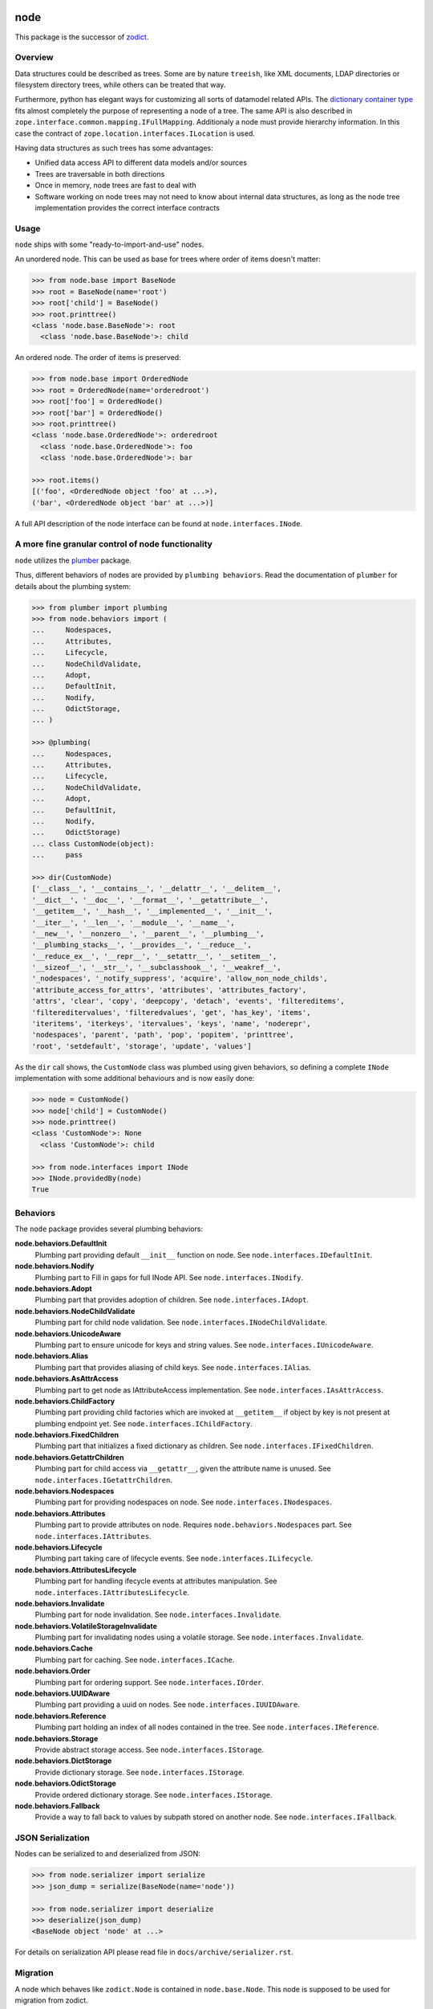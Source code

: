 node
====

This package is the successor of `zodict <http://pypi.python.org/pypi/zodict>`_.


Overview
--------

Data structures could be described as trees. Some are by nature ``treeish``,
like XML documents, LDAP directories or filesystem directory trees, while others
can be treated that way.

Furthermore, python has elegant ways for customizing all sorts of datamodel related
APIs. The `dictionary container type
<http://docs.python.org/reference/datamodel.html#emulating-container-types>`_
fits almost completely the purpose of representing a node of a tree. The same
API is also described in ``zope.interface.common.mapping.IFullMapping``.
Additionaly a node must provide hierarchy information. In this case the
contract of ``zope.location.interfaces.ILocation`` is used.

Having data structures as such trees has some advantages:

- Unified data access API to different data models and/or sources

- Trees are traversable in both directions

- Once in memory, node trees are fast to deal with

- Software working on node trees may not need to know about internal data
  structures, as long as the node tree implementation provides the correct
  interface contracts


Usage
-----

``node`` ships with some "ready-to-import-and-use" nodes.

An unordered node. This can be used as base for trees where order of items
doesn't matter:

.. code-block:: pycon

    >>> from node.base import BaseNode
    >>> root = BaseNode(name='root')
    >>> root['child'] = BaseNode()
    >>> root.printtree()
    <class 'node.base.BaseNode'>: root
      <class 'node.base.BaseNode'>: child

An ordered node. The order of items is preserved:

.. code-block:: pycon

    >>> from node.base import OrderedNode
    >>> root = OrderedNode(name='orderedroot')
    >>> root['foo'] = OrderedNode()
    >>> root['bar'] = OrderedNode()
    >>> root.printtree()
    <class 'node.base.OrderedNode'>: orderedroot
      <class 'node.base.OrderedNode'>: foo
      <class 'node.base.OrderedNode'>: bar

    >>> root.items()
    [('foo', <OrderedNode object 'foo' at ...>),
    ('bar', <OrderedNode object 'bar' at ...>)]

A full API description of the node interface can be found at
``node.interfaces.INode``.


A more fine granular control of node functionality
--------------------------------------------------

``node`` utilizes the `plumber <http://pypi.python.org/pypi/plumber>`_ package.

Thus, different behaviors of nodes are provided by ``plumbing behaviors``. Read
the documentation of ``plumber`` for details about the plumbing system:

.. code-block:: pycon

    >>> from plumber import plumbing
    >>> from node.behaviors import (
    ...     Nodespaces,
    ...     Attributes,
    ...     Lifecycle,
    ...     NodeChildValidate,
    ...     Adopt,
    ...     DefaultInit,
    ...     Nodify,
    ...     OdictStorage,
    ... )

    >>> @plumbing(
    ...     Nodespaces,
    ...     Attributes,
    ...     Lifecycle,
    ...     NodeChildValidate,
    ...     Adopt,
    ...     DefaultInit,
    ...     Nodify,
    ...     OdictStorage)
    ... class CustomNode(object):
    ...     pass

    >>> dir(CustomNode)
    ['__class__', '__contains__', '__delattr__', '__delitem__',
    '__dict__', '__doc__', '__format__', '__getattribute__',
    '__getitem__', '__hash__', '__implemented__', '__init__',
    '__iter__', '__len__', '__module__', '__name__',
    '__new__', '__nonzero__', '__parent__', '__plumbing__',
    '__plumbing_stacks__', '__provides__', '__reduce__',
    '__reduce_ex__', '__repr__', '__setattr__', '__setitem__',
    '__sizeof__', '__str__', '__subclasshook__', '__weakref__',
    '_nodespaces', '_notify_suppress', 'acquire', 'allow_non_node_childs',
    'attribute_access_for_attrs', 'attributes', 'attributes_factory',
    'attrs', 'clear', 'copy', 'deepcopy', 'detach', 'events', 'filtereditems',
    'filtereditervalues', 'filteredvalues', 'get', 'has_key', 'items',
    'iteritems', 'iterkeys', 'itervalues', 'keys', 'name', 'noderepr',
    'nodespaces', 'parent', 'path', 'pop', 'popitem', 'printtree',
    'root', 'setdefault', 'storage', 'update', 'values']

As the ``dir`` call shows, the ``CustomNode`` class was plumbed using given behaviors,
so defining a complete ``INode`` implementation with some additional
behaviours and is now easily done:

.. code-block:: pycon

    >>> node = CustomNode()
    >>> node['child'] = CustomNode()
    >>> node.printtree()
    <class 'CustomNode'>: None
      <class 'CustomNode'>: child

    >>> from node.interfaces import INode
    >>> INode.providedBy(node)
    True


Behaviors
---------

The ``node`` package provides several plumbing behaviors:

**node.behaviors.DefaultInit**
    Plumbing part providing default ``__init__`` function on node.
    See ``node.interfaces.IDefaultInit``.

**node.behaviors.Nodify**
    Plumbing part to Fill in gaps for full INode API.
    See ``node.interfaces.INodify``.

**node.behaviors.Adopt**
    Plumbing part that provides adoption of children.
    See ``node.interfaces.IAdopt``.

**node.behaviors.NodeChildValidate**
    Plumbing part for child node validation.
    See ``node.interfaces.INodeChildValidate``.

**node.behaviors.UnicodeAware**
    Plumbing part to ensure unicode for keys and string values.
    See ``node.interfaces.IUnicodeAware``.

**node.behaviors.Alias**
    Plumbing part that provides aliasing of child keys.
    See ``node.interfaces.IAlias``.

**node.behaviors.AsAttrAccess**
    Plumbing part to get node as IAttributeAccess implementation.
    See ``node.interfaces.IAsAttrAccess``.

**node.behaviors.ChildFactory**
    Plumbing part providing child factories which are invoked at
    ``__getitem__`` if object by key is not present at plumbing endpoint yet.
    See ``node.interfaces.IChildFactory``.

**node.behaviors.FixedChildren**
    Plumbing part that initializes a fixed dictionary as children.
    See ``node.interfaces.IFixedChildren``.

**node.behaviors.GetattrChildren**
    Plumbing part for child access via ``__getattr__``, given the attribute
    name is unused.
    See ``node.interfaces.IGetattrChildren``.

**node.behaviors.Nodespaces**
    Plumbing part for providing nodespaces on node.
    See ``node.interfaces.INodespaces``.

**node.behaviors.Attributes**
    Plumbing part to provide attributes on node.
    Requires ``node.behaviors.Nodespaces`` part.
    See ``node.interfaces.IAttributes``.

**node.behaviors.Lifecycle**
    Plumbing part taking care of lifecycle events.
    See ``node.interfaces.ILifecycle``.

**node.behaviors.AttributesLifecycle**
    Plumbing part for handling ifecycle events at attributes manipulation.
    See ``node.interfaces.IAttributesLifecycle``.

**node.behaviors.Invalidate**
    Plumbing part for node invalidation.
    See ``node.interfaces.Invalidate``.

**node.behaviors.VolatileStorageInvalidate**
    Plumbing part for invalidating nodes using a volatile storage.
    See ``node.interfaces.Invalidate``.

**node.behaviors.Cache**
    Plumbing part for caching.
    See ``node.interfaces.ICache``.

**node.behaviors.Order**
    Plumbing part for ordering support.
    See ``node.interfaces.IOrder``.

**node.behaviors.UUIDAware**
    Plumbing part providing a uuid on nodes.
    See ``node.interfaces.IUUIDAware``.

**node.behaviors.Reference**
    Plumbing part holding an index of all nodes contained in the tree.
    See ``node.interfaces.IReference``.

**node.behaviors.Storage**
    Provide abstract storage access.
    See ``node.interfaces.IStorage``.

**node.behaviors.DictStorage**
    Provide dictionary storage.
    See ``node.interfaces.IStorage``.

**node.behaviors.OdictStorage**
    Provide ordered dictionary storage.
    See ``node.interfaces.IStorage``.

**node.behaviors.Fallback**
    Provide a way to fall back to values by subpath stored on another node.
    See ``node.interfaces.IFallback``.


JSON Serialization
------------------

Nodes can be serialized to and deserialized from JSON:

.. code-block:: pycon

    >>> from node.serializer import serialize
    >>> json_dump = serialize(BaseNode(name='node'))

    >>> from node.serializer import deserialize
    >>> deserialize(json_dump)
    <BaseNode object 'node' at ...>

For details on serialization API please read file in
``docs/archive/serializer.rst``.


Migration
---------

A node which behaves like ``zodict.Node`` is contained in ``node.base.Node``.
This node is supposed to be used for migration from zodict.

It's also useful to take a look at the behaviors the original node is build
from.

Probably an implementation does not need all the behaviors at once. In this case
define the node plumbing directly on a node class instead of inheriting from
``node.base.Node``.


TestCoverage
------------

.. image:: https://travis-ci.org/bluedynamics/node.svg?branch=master
    :target: https://travis-ci.org/bluedynamics/node

Summary of the test coverage report::

    Name                                                    Stmts   Miss  Cover
    ---------------------------------------------------------------------------
    src/node/base.py                                           23      0   100%
    src/node/behaviors/__init__.py                             40      0   100%
    src/node/behaviors/alias.py                               103      0   100%
    src/node/behaviors/attributes.py                           37      0   100%
    src/node/behaviors/cache.py                                69      0   100%
    src/node/behaviors/common.py                              130      0   100%
    src/node/behaviors/events.py                              113      0   100%
    src/node/behaviors/fallback.py                             45      0   100%
    src/node/behaviors/lifecycle.py                            48      0   100%
    src/node/behaviors/mapping.py                             117      0   100%
    src/node/behaviors/nodespace.py                            33      0   100%
    src/node/behaviors/nodify.py                               87      0   100%
    src/node/behaviors/order.py                               109      0   100%
    src/node/behaviors/reference.py                            83      0   100%
    src/node/behaviors/storage.py                              31      0   100%
    src/node/compat.py                                         10      0   100%
    src/node/events.py                                         32      0   100%
    src/node/interfaces.py                                    102      0   100%
    src/node/locking.py                                        23      0   100%
    src/node/serializer.py                                    134      0   100%
    src/node/testing/__init__.py                                1      0   100%
    src/node/testing/base.py                                   66      0   100%
    src/node/testing/env.py                                    18      0   100%
    src/node/testing/fullmapping.py                           177      0   100%
    src/node/tests/__init__.py                                 88      0   100%
    src/node/tests/test_alias.py                              113      0   100%
    src/node/tests/test_attributes.py                          38      0   100%
    src/node/tests/test_base.py                               245      0   100%
    src/node/tests/test_cache.py                               98      0   100%
    src/node/tests/test_common.py                             154      0   100%
    src/node/tests/test_events.py                             172      0   100%
    src/node/tests/test_fallback.py                            46      0   100%
    src/node/tests/test_lifecycle.py                          105      0   100%
    src/node/tests/test_locking.py                             43      0   100%
    src/node/tests/test_mapping.py                             22      0   100%
    src/node/tests/test_nodespace.py                           44      0   100%
    src/node/tests/test_nodify.py                              45      0   100%
    src/node/tests/test_order.py                              134      0   100%
    src/node/tests/test_reference.py                           74      0   100%
    src/node/tests/test_serializer.py                         222      0   100%
    src/node/tests/test_storage.py                             41      0   100%
    src/node/tests/test_testing.py                            688      0   100%
    src/node/tests/test_tests.py                               50      0   100%
    src/node/tests/test_utils.py                              127      0   100%
    src/node/utils.py                                         142      0   100%
    ---------------------------------------------------------------------------
    TOTAL                                                    4331      0   100%


Python Versions
---------------

- Python 2.7, 3.3+, pypy

- May work with other versions (untested)


Contributors
============

- Robert Niederreiter

- Florian Friesdorf

- Jens Klein
